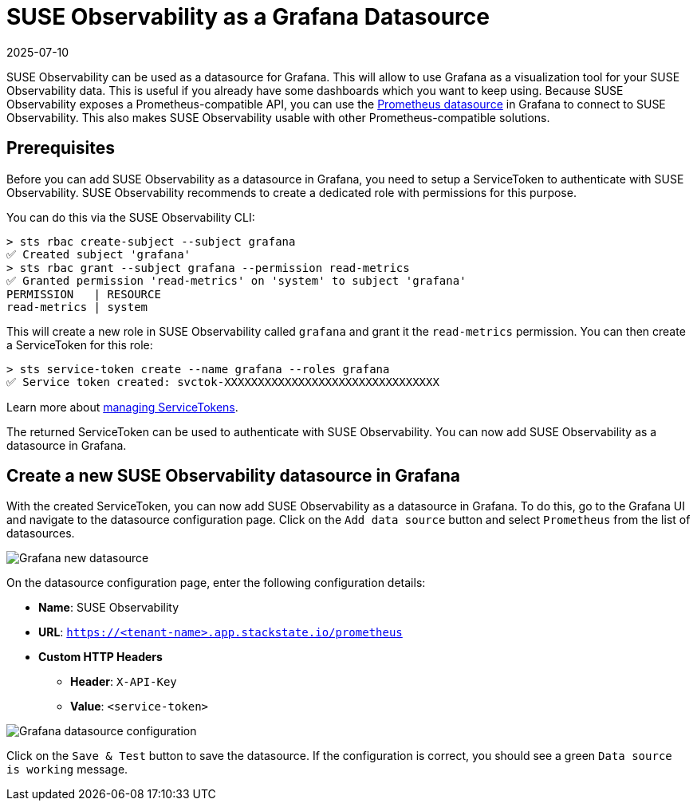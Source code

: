 = SUSE Observability as a Grafana Datasource
:revdate: 2025-07-10
:page-revdate: {revdate}
:description: Use SUSE Observability as a Grafana datasource

SUSE Observability can be used as a datasource for Grafana. This will allow to use Grafana as a visualization tool for your SUSE Observability data. This is useful if you already have some dashboards which you want to keep using. Because SUSE Observability exposes a Prometheus-compatible API, you can use the https://grafana.com/docs/grafana/latest/datasources/prometheus[Prometheus datasource] in Grafana to connect to SUSE Observability. This also makes SUSE Observability usable with other Prometheus-compatible solutions.

== Prerequisites

Before you can add SUSE Observability as a datasource in Grafana, you need to setup a ServiceToken to authenticate with SUSE Observability. SUSE Observability recommends to create a dedicated role with permissions for this purpose.

You can do this via the SUSE Observability CLI:

[,sh]
----
> sts rbac create-subject --subject grafana
✅ Created subject 'grafana'
> sts rbac grant --subject grafana --permission read-metrics
✅ Granted permission 'read-metrics' on 'system' to subject 'grafana'
PERMISSION   | RESOURCE
read-metrics | system
----

This will create a new role in SUSE Observability called `grafana` and grant it the `read-metrics` permission. You can then create a ServiceToken for this role:

[,sh]
----
> sts service-token create --name grafana --roles grafana
✅ Service token created: svctok-XXXXXXXXXXXXXXXXXXXXXXXXXXXXXXXX
----

Learn more about xref:/use/security/k8s-service-tokens.adoc[managing ServiceTokens].

The returned ServiceToken can be used to authenticate with SUSE Observability. You can now add SUSE Observability as a datasource in Grafana.

== Create a new SUSE Observability datasource in Grafana

With the created ServiceToken, you can now add SUSE Observability as a datasource in Grafana. To do this, go to the Grafana UI and navigate to the datasource configuration page. Click on the `Add data source` button and select `Prometheus` from the list of datasources.

image::k8s/k8s-grafana-new-datasource.png[Grafana new datasource]

On the datasource configuration page, enter the following configuration details:

* *Name*: SUSE Observability
* *URL*: `https://<tenant-name>.app.stackstate.io/prometheus`
* *Custom HTTP Headers*
 ** *Header*: `X-API-Key`
 ** *Value*: `<service-token>`

image::k8s/k8s-grafana-datasource.png[Grafana datasource configuration]

Click on the `Save & Test` button to save the datasource. If the configuration is correct, you should see a green `Data source is working` message.
